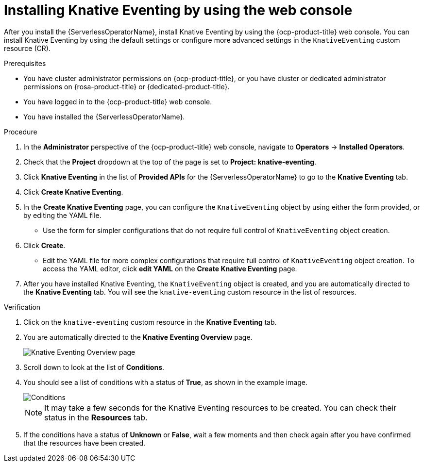 // Module included in the following assemblies:
//
//  * /serverless/install/installing-knative-eventing.adoc

:_content-type: PROCEDURE
[id="serverless-install-eventing-web-console_{context}"]
= Installing Knative Eventing by using the web console

After you install the {ServerlessOperatorName}, install Knative Eventing by using the {ocp-product-title} web console. You can install Knative Eventing by using the default settings or configure more advanced settings in the `KnativeEventing` custom resource (CR).

.Prerequisites

* You have cluster administrator permissions on {ocp-product-title}, or you have cluster or dedicated administrator permissions on {rosa-product-title} or {dedicated-product-title}.

* You have logged in to the {ocp-product-title} web console.
* You have installed the {ServerlessOperatorName}.

.Procedure

. In the *Administrator* perspective of the {ocp-product-title} web console, navigate to *Operators* → *Installed Operators*.

. Check that the *Project* dropdown at the top of the page is set to *Project: knative-eventing*.

. Click *Knative Eventing* in the list of *Provided APIs* for the {ServerlessOperatorName} to go to the *Knative Eventing* tab.

. Click *Create Knative Eventing*.

. In the *Create Knative Eventing* page, you can configure the `KnativeEventing` object by using either the form provided, or by editing the YAML file.

* Use the form for simpler configurations that do not require full control of `KnativeEventing` object creation.

. Click *Create*.
+
* Edit the YAML file for more complex configurations that require full control of `KnativeEventing` object creation. To access the YAML editor, click *edit YAML* on the *Create Knative Eventing* page.

. After you have installed Knative Eventing, the `KnativeEventing` object is created, and you are automatically directed to the *Knative Eventing* tab. You will see the `knative-eventing` custom resource in the list of resources.

.Verification

. Click on the `knative-eventing` custom resource in the *Knative Eventing* tab.

. You are automatically directed to the *Knative Eventing Overview* page.
+
image::eventing-overview.png[Knative Eventing Overview page]

. Scroll down to look at the list of *Conditions*.

. You should see a list of conditions with a status of *True*, as shown in the example image.
+
image::eventing-conditions-true.png[Conditions]
+
[NOTE]
====
It may take a few seconds for the Knative Eventing resources to be created. You can check their status in the *Resources* tab.
====

. If the conditions have a status of *Unknown* or *False*, wait a few moments and then check again after you have confirmed that the resources have been created.
